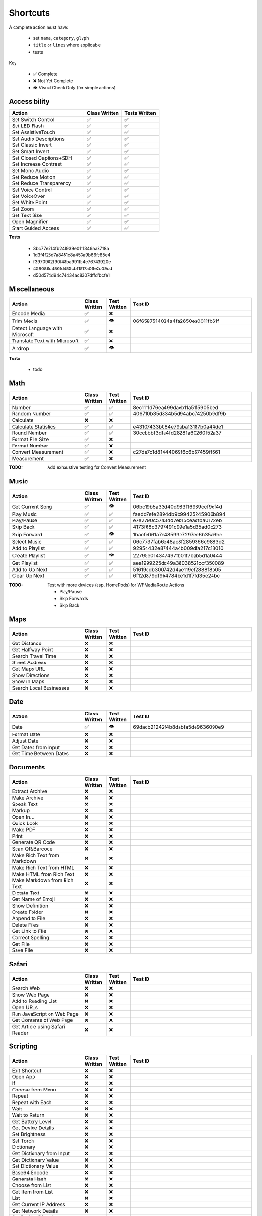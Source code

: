 =========
Shortcuts
=========

A complete action must have:

   * set ``name``, ``category``, ``glyph``
   * ``title`` or ``lines`` where applicable
   * tests

Key

   * ✅ Complete
   * ❌ Not Yet Complete
   * 👁 Visual Check Only (for simple actions)

Accessibility
=============

.. csv-table::
   :header: "Action", "Class Written", "Tests Written"
   :widths: 40, 20, 20

   "Set Switch Control",      "✅", "✅"
   "Set LED Flash",           "✅", "✅"
   "Set AssistiveTouch",      "✅", "✅"
   "Set Audio Descriptions",  "✅", "✅"
   "Set Classic Invert",      "✅", "✅"
   "Set Smart Invert",        "✅", "✅"
   "Set Closed Captions+SDH", "✅", "✅"
   "Set Increase Contrast",   "✅", "✅"
   "Set Mono Audio",          "✅", "✅"
   "Set Reduce Motion",       "✅", "✅"
   "Set Reduce Transparency", "✅", "✅"
   "Set Voice Control",       "✅", "✅"
   "Set VoiceOver",           "✅", "✅"
   "Set White Point",         "✅", "✅"
   "Set Zoom",                "✅", "✅"
   "Set Text Size",           "✅", "✅"
   "Open Magnifier",          "✅", "✅"
   "Start Guided Access",     "✅", "✅"

**Tests**

   * 3bc77e514fb241939e0111349aa3718a
   * 1d3f4f25d7a8451c8a453a9b66fc85e4
   * f3970902f90f48ba991fb4e76743920e
   * 458086c486fd485cbf1917a06e2c09cd
   * d50d574d94c74434ac8307dffdfbcfe1

‎Miscellaneous
==============

.. csv-table::
   :header: "Action", "Class Written", "Test Written", "Test ID"
   :widths: 30, 10, 10, 50

   "Encode Media",                   "✅", "❌", ""
   "Trim Media",                     "✅", "👁", "06f6587514024a4fa2650ea0011fb61f"
   "Detect Language with Microsoft", "✅", "❌"
   "Translate Text with Microsoft",  "✅", "❌"
   "Airdrop",                        "✅", "👁", ""

**Tests**

   * todo

‎Math
=====

.. csv-table::
   :header: "Action", "Class Written", "Test Written", "Test ID"
   :widths: 30, 10, 10, 50

   "Number",               "✅", "✅", "8ec1111d76ea499daeb11a51f5905bed"
   "Random Number",        "✅", "✅", "406710b35d834b5d94abc74250b9df9b"
   "Calculate",            "❌", "❌", ""
   "Calculate Statistics", "✅", "✅", "e43107433b084e79aba13187b0a44de1"
   "Round Number",         "✅", "✅", "30ccbbbf3dfa4fd28281a60260f52a37"
   "Format File Size",     "✅", "❌", ""
   "Format Number",        "✅", "❌", ""
   "Convert Measurement",  "✅", "❌", "c27de7c1d81444069f6c6b67459ff661"
   "Measurement",          "✅", "❌", ""

:TODO: Add exhaustive testing for Convert Measurement

‎Music
======

.. csv-table::
   :header: "Action", "Class Written", "Test Written", "Test ID"
   :widths: 30, 10, 10, 50

   "Get Current Song", "✅", "👁", "06bc19b5a33d40d983f16939ccf9cf4d"
   "Play Music",       "✅", "✅", "faedd7efe2894db9b99425245906b894"
   "Play/Pause",       "✅", "✅", "e7e2790c57434d7eb15ceadfba0172eb"
   "Skip Back",        "✅", "✅", "4173f68c3797491c99e1a5d35ad0c273"
   "Skip Forward",     "✅", "👁", "1bacfe061a7c48599e7297ee6b35a6bc"
   "Select Music",     "✅", "✅", "06c7737fab6e48ac8f2859366c9883d2"
   "Add to Playlist",  "✅", "✅", "92954432e87444a4b009dfa217c18010"
   "Create Playlist",  "✅", "👁", "22795e014347497fb01f7bab5d1a0444"
   "Get Playlist",     "✅", "✅", "aea1999225dc49a38038521ccf350089"
   "Add to Up Next",   "✅", "✅", "51619cdb300742d4ae119ef2888f8b05"
   "Clear Up Next",    "✅", "✅", "6f12d879df9b4784be1d1f71d35e24bc"

:TODO: Test with more devices (esp. HomePods) for WFMediaRoute Actions

   * Play/Pause
   * Skip Forwards
   * Skip Back

Maps
======

.. csv-table::
   :header: "Action", "Class Written", "Test Written", "Test ID"
   :widths: 30, 10, 10, 50

   "Get Distance",            "❌", "❌", ""
   "Get Halfway Point",       "❌", "❌", ""
   "Search Travel Time",      "❌", "❌", ""
   "Street Address",          "❌", "❌", ""
   "Get Maps URL",            "❌", "❌", ""
   "Show Directions",         "❌", "❌", ""
   "Show in Maps",            "❌", "❌", ""
   "Search Local Businesses", "❌", "❌", ""
   
Date
======

.. csv-table::
   :header: "Action", "Class Written", "Test Written", "Test ID"
   :widths: 30, 10, 10, 50

   "Date",                   "✅", "👁", "69dacb21242f4b8dabfa5de9636090e9"
   "Format Date",            "❌", "❌", ""
   "Adjust Date",            "❌", "❌", ""
   "Get Dates from Input",   "❌", "❌", ""
   "Get Time Between Dates", "❌", "❌", ""

Documents
=========

.. csv-table::
   :header: "Action", "Class Written", "Test Written", "Test ID"
   :widths: 30, 10, 10, 50
   
   "Extract Archive",              "❌", "❌", ""
   "Make Archive",                 "❌", "❌", ""
   "Speak Text",                   "❌", "❌", ""
   "Markup",                       "❌", "❌", ""
   "Open In...",                   "❌", "❌", ""
   "Quick Look",                   "❌", "❌", ""
   "Make PDF",                     "❌", "❌", ""
   "Print",                        "❌", "❌", ""
   "Generate QR Code",             "❌", "❌", ""
   "Scan QR/Barcode",              "❌", "❌", ""
   "Make Rich Text from Markdown", "❌", "❌", ""
   "Make Rich Text from HTML",     "❌", "❌", ""
   "Make HTML from Rich Text",     "❌", "❌", ""
   "Make Markdown from Rich Text", "❌", "❌", ""
   "Dictate Text",                 "❌", "❌", ""
   "Get Name of Emoji",            "❌", "❌", ""
   "Show Definition",              "❌", "❌", ""
   "Create Folder",                "❌", "❌", ""
   "Append to File",               "❌", "❌", ""
   "Delete Files",                 "❌", "❌", ""
   "Get Link to File",             "❌", "❌", ""
   "Correct Spelling",             "❌", "❌", ""
   "Get File",                     "❌", "❌", ""
   "Save File",                    "❌", "❌", ""
   
Safari
=========

.. csv-table::
   :header: "Action", "Class Written", "Test Written", "Test ID"
   :widths: 30, 10, 10, 50
   
   "Search Web",                      "❌", "❌", ""
   "Show Web Page",                   "❌", "❌", ""
   "Add to Reading List",             "❌", "❌", ""
   "Open URLs",                       "❌", "❌", ""
   "Run JavaScript on Web Page",      "❌", "❌", ""
   "Get Contents of Web Page",        "❌", "❌", ""
   "Get Article using Safari Reader", "❌", "❌", ""
   
Scripting
=========

.. csv-table::
   :header: "Action", "Class Written", "Test Written", "Test ID"
   :widths: 30, 10, 10, 50
   
   "Exit Shortcut",             "❌", "❌", ""
   "Open App",                  "❌", "❌", ""
   "If",                        "❌", "❌", ""
   "Choose from Menu",          "❌", "❌", ""
   "Repeat",                    "❌", "❌", ""
   "Repeat with Each",          "❌", "❌", ""
   "Wait",                      "❌", "❌", ""
   "Wait to Return",            "❌", "❌", ""
   "Get Battery Level",         "❌", "❌", ""
   "Get Device Details",        "❌", "❌", ""
   "Set Brightness",            "❌", "❌", ""
   "Set Torch",                 "❌", "❌", ""
   "Dictionary",                "❌", "❌", ""
   "Get Dictionary from Input", "❌", "❌", ""
   "Get Dictionary Value",      "❌", "❌", ""
   "Set Dictionary Value",      "❌", "❌", ""
   "Base64 Encode",             "❌", "❌", ""
   "Generate Hash",             "❌", "❌", ""
   "Choose from List",          "❌", "❌", ""
   "Get Item from List",        "❌", "❌", ""
   "List",                      "❌", "❌", ""
   "Get Current IP Address",    "❌", "❌", ""
   "Get Network Details",       "❌", "❌", ""
   "Set Do Not Disturb",        "❌", "❌", ""
   "Set Airplane Mode",         "❌", "❌", ""
   "Set Bluetooth",             "❌", "❌", ""
   "Set Mobile Data",           "❌", "❌", ""
   "Set Wi-Fi",                 "❌", "❌", ""
   "Set Low Power Mode",        "❌", "❌", ""
   "Nothing",                   "❌", "❌", ""
   "Count",                     "❌", "❌", ""
   "Ask for Input",             "❌", "❌", ""
   "Play Sound",                "❌", "❌", ""
   "Show Alert",                "❌", "❌", ""
   "Show Result",               "❌", "❌", ""
   "Vibrate Device",            "❌", "❌", ""
   "Run Script Over SSH",       "❌", "❌", ""
   "Open X-Callback URL",       "❌", "❌", ""
   "URL Encode",                "❌", "❌", ""

Undocumented
============

Yet to be added as classes

   * Set Appearance
   * 
   * 
   * 
   * 